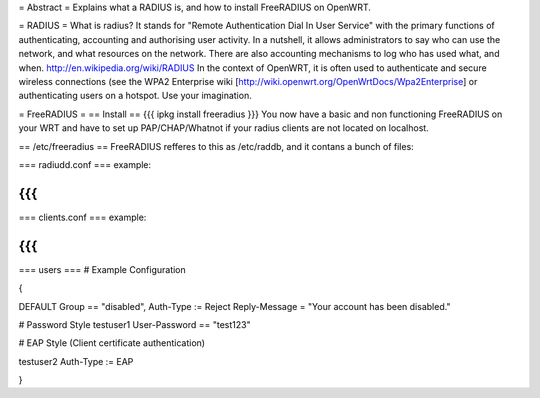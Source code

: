 = Abstract =
Explains what a RADIUS is, and how to install FreeRADIUS on OpenWRT.

= RADIUS =
What is radius? It stands for "Remote Authentication Dial In User Service" with the primary functions of authenticating, accounting and authorising user activity.  In a nutshell, it allows administrators to say who can use the network, and what resources on the network. There are also accounting mechanisms to log who has used what, and when.  http://en.wikipedia.org/wiki/RADIUS  In the context of OpenWRT, it is often used to authenticate and secure wireless connections (see the WPA2 Enterprise wiki [http://wiki.openwrt.org/OpenWrtDocs/Wpa2Enterprise] or authenticating users on a hotspot. Use your imagination.

= FreeRADIUS =
== Install ==
{{{
ipkg install freeradius
}}}
You now have a basic and non functioning FreeRADIUS on your WRT and have to set up PAP/CHAP/Whatnot if your radius clients are not located on localhost.

== /etc/freeradius ==
FreeRADIUS refferes to this as /etc/raddb, and it contans a bunch of files:

=== radiudd.conf ===
example:

{{{
}}}
=== clients.conf ===
example:

{{{
}}}
=== users ===
# Example Configuration

{

DEFAULT Group == "disabled", Auth-Type := Reject Reply-Message = "Your account has been disabled."

# Password Style testuser1        User-Password == "test123"



# EAP Style (Client certificate authentication)

testuser2        Auth-Type := EAP

}
